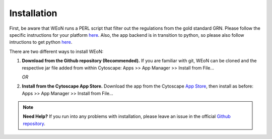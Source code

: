Installation
============

First, be aware that WEoN runs a PERL script that filter out the regulations
from the gold standard GRN. Please follow the specific instructions for your
platform `here <https://www.perl.org/get.html>`_. Also, the app backend is in
transition to python, so please also follow intructions to get python
`here <https://www.python.org/about/gettingstarted/>`_.

There are two different ways to install WEoN:

1. **Download from the Github repository (Recommended).** If you are familiar
   with git, WEoN can be cloned and the respective jar file added from within
   Cytoscape: Apps >> App Manager >> Install from File...

   *OR*

2. **Install from the Cytoscape App Store.** Download the app from the Cytoscape
   `App Store <https://apps.cytoscape.org/>`_, then install as before: Apps >>
   App Manager >> Install from File...

.. note::
	**Need Help?**
	If you run into any problems with installation, please leave an issue in the
	official `Github repository <https://github.com/networkbiolab/WEoN>`_.
